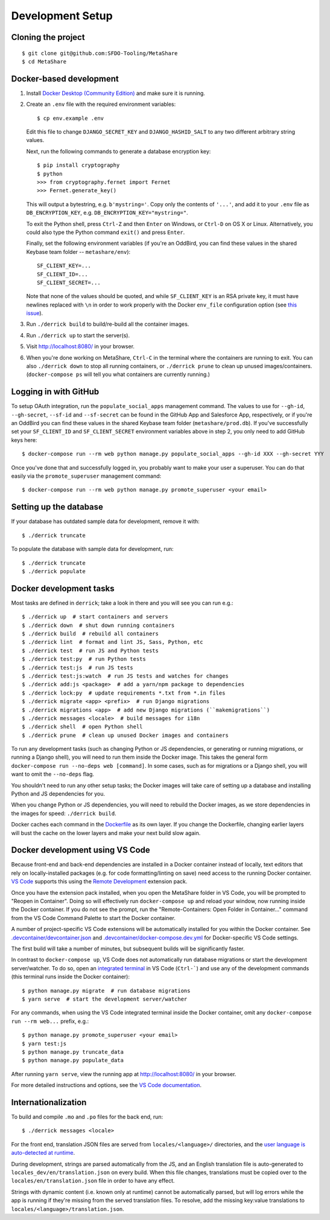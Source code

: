 Development Setup
=================

Cloning the project
-------------------

::

    $ git clone git@github.com:SFDO-Tooling/MetaShare
    $ cd MetaShare

Docker-based development
------------------------

1. Install `Docker Desktop (Community Edition)`_ and make sure it is running.

2. Create an ``.env`` file with the required environment variables::

    $ cp env.example .env

   Edit this file to change ``DJANGO_SECRET_KEY`` and ``DJANGO_HASHID_SALT`` to
   any two different arbitrary string values.

   Next, run the following commands to generate a database encryption key::

    $ pip install cryptography
    $ python
    >>> from cryptography.fernet import Fernet
    >>> Fernet.generate_key()

   This will output a bytestring, e.g. ``b'mystring='``. Copy only the contents
   of ``'...'``, and add it to your ``.env`` file as ``DB_ENCRYPTION_KEY``, e.g.
   ``DB_ENCRYPTION_KEY="mystring="``.

   To exit the Python shell, press ``Ctrl-Z`` and then ``Enter`` on Windows, or
   ``Ctrl-D`` on OS X or Linux. Alternatively, you could also type the Python
   command ``exit()`` and press ``Enter``.

   Finally, set the following environment variables (if you're an OddBird, you
   can find these values in the shared Keybase team folder --
   ``metashare/env``)::

    SF_CLIENT_KEY=...
    SF_CLIENT_ID=...
    SF_CLIENT_SECRET=...

   Note that none of the values should be quoted, and while ``SF_CLIENT_KEY`` is
   an RSA private key, it must have newlines replaced with ``\n`` in order to
   work properly with the Docker ``env_file`` configuration option (see `this
   issue`_).

3. Run ``./derrick build`` to build/re-build all the container images.

4. Run ``./derrick up`` to start the server(s).

5. Visit `<http://localhost:8080/>`_ in your browser.

6. When you're done working on MetaShare, ``Ctrl-C`` in the terminal where the
   containers are running to exit. You can also ``./derrick down`` to stop
   all running containers, or ``./derrick prune`` to clean up unused
   images/containers. (``docker-compose ps`` will tell you what containers are
   currently running.)

.. _Docker Desktop (Community Edition): https://www.docker.com/products/docker-desktop
.. _this issue: https://github.com/moby/moby/issues/12997

Logging in with GitHub
----------------------

To setup OAuth integration, run the ``populate_social_apps`` management command.
The values to use for ``--gh-id``, ``--gh-secret``, ``--sf-id`` and
``--sf-secret`` can be found in the GitHub App and Salesforce App, respectively,
or if you're an OddBird you can find these values in the shared Keybase team
folder (``metashare/prod.db``). If you've successfully set your ``SF_CLIENT_ID``
and ``SF_CLIENT_SECRET`` environment variables above in step 2, you only need to
add GitHub keys here::

    $ docker-compose run --rm web python manage.py populate_social_apps --gh-id XXX --gh-secret YYY

Once you've done that and successfully logged in, you probably want to make your
user a superuser. You can do that easily via the ``promote_superuser``
management command::

    $ docker-compose run --rm web python manage.py promote_superuser <your email>

Setting up the database
-----------------------

If your database has outdated sample data for development, remove it with::

    $ ./derrick truncate

To populate the database with sample data for development, run::

    $ ./derrick truncate
    $ ./derrick populate

Docker development tasks
------------------------

Most tasks are defined in ``derrick``; take a look in there and you
will see you can run e.g.::

    $ ./derrick up  # start containers and servers
    $ ./derrick down  # shut down running containers
    $ ./derrick build  # rebuild all containers
    $ ./derrick lint  # format and lint JS, Sass, Python, etc
    $ ./derrick test  # run JS and Python tests
    $ ./derrick test:py  # run Python tests
    $ ./derrick test:js  # run JS tests
    $ ./derrick test:js:watch  # run JS tests and watches for changes
    $ ./derrick add:js <package>  # add a yarn/npm package to dependencies
    $ ./derrick lock:py  # update requirements *.txt from *.in files
    $ ./derrick migrate <app> <prefix>  # run Django migrations
    $ ./derrick migrations <app>  # add new Django migrations (``makemigrations``)
    $ ./derrick messages <locale>  # build messages for i18n
    $ ./derrick shell  # open Python shell
    $ ./derrick prune  # clean up unused Docker images and containers

To run any development tasks (such as changing Python or JS dependencies, or
generating or running migrations, or running a Django shell), you will need to
run them inside the Docker image. This takes the general form ``docker-compose
run --no-deps web [command]``. In some cases, such as for migrations or a Django
shell, you will want to omit the ``--no-deps`` flag.

You shouldn't need to run any other setup tasks; the Docker images will take
care of setting up a database and installing Python and JS dependencies for you.

When you change Python or JS dependencies, you will need to rebuild the Docker
images, as we store dependencies in the images for speed: ``./derrick
build``.

Docker caches each command in the `Dockerfile <Dockerfile>`_ as its own layer.
If you change the Dockerfile, changing earlier layers will bust the cache on the
lower layers and make your next build slow again.

Docker development using VS Code
--------------------------------

Because front-end and back-end dependencies are installed in a Docker container
instead of locally, text editors that rely on locally-installed packages (e.g.
for code formatting/linting on save) need access to the running Docker
container. `VS Code`_ supports this using the `Remote Development`_ extension
pack.

Once you have the extension pack installed, when you open the MetaShare folder
in VS Code, you will be prompted to "Reopen in Container". Doing so will
effectively run ``docker-compose up`` and reload your window, now running inside
the Docker container. If you do not see the prompt, run the "Remote-Containers:
Open Folder in Container..." command from the VS Code Command Palette to start
the Docker container.

A number of project-specific VS Code extensions will be automatically installed
for you within the Docker container. See `.devcontainer/devcontainer.json
<.devcontainer/devcontainer.json>`_ and `.devcontainer/docker-compose.dev.yml
<.devcontainer/docker-compose.dev.yml>`_ for Docker-specific VS Code settings.

The first build will take a number of minutes, but subsequent builds will be
significantly faster.

In contrast to ``docker-compose up``, VS Code does not automatically run
database migrations or start the development server/watcher. To do so, open an
`integrated terminal`_ in VS Code (``Ctrl-```) and use any of the development
commands (this terminal runs inside the Docker container)::

    $ python manage.py migrate  # run database migrations
    $ yarn serve  # start the development server/watcher

For any commands, when using the VS Code integrated terminal inside the
Docker container, omit any ``docker-compose run --rm web...`` prefix, e.g.::

    $ python manage.py promote_superuser <your email>
    $ yarn test:js
    $ python manage.py truncate_data
    $ python manage.py populate_data

After running ``yarn serve``, view the running app at
`<http://localhost:8080/>`_ in your browser.

For more detailed instructions and options, see the `VS Code documentation`_.

.. _VS Code: https://code.visualstudio.com/
.. _Remote Development: https://marketplace.visualstudio.com/items?itemName=ms-vscode-remote.vscode-remote-extensionpack
.. _integrated terminal: https://code.visualstudio.com/docs/editor/integrated-terminal
.. _VS Code documentation: https://code.visualstudio.com/docs/remote/containers

Internationalization
--------------------

To build and compile ``.mo`` and ``.po`` files for the back end, run::

   $ ./derrick messages <locale>

For the front end, translation JSON files are served from
``locales/<language>/`` directories, and the `user language is auto-detected at
runtime`_.

During development, strings are parsed automatically from the JS, and an English
translation file is auto-generated to ``locales_dev/en/translation.json`` on
every build. When this file changes, translations must be copied over to the
``locales/en/translation.json`` file in order to have any effect.

Strings with dynamic content (i.e. known only at runtime) cannot be
automatically parsed, but will log errors while the app is running if they're
missing from the served translation files. To resolve, add the missing key:value
translations to ``locales/<language>/translation.json``.

.. _user language is auto-detected at runtime: https://github.com/i18next/i18next-browser-languageDetector
